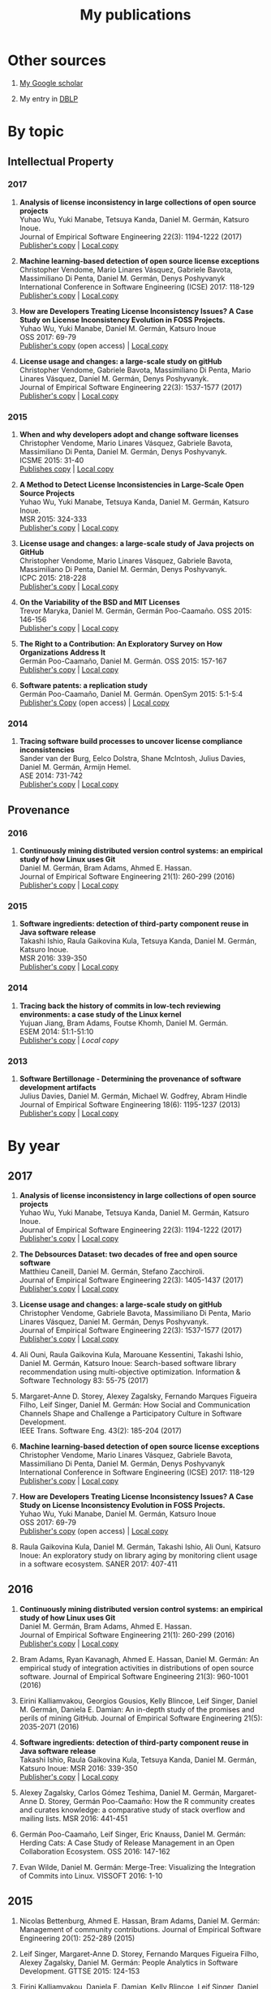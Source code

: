 #+STARTUP: showall
#+STARTUP: lognotestate
#+TAGS:
#+SEQ_TODO: TODO STARTED DONE DEFERRED CANCELLED | WAITING DELEGATED APPT
#+DRAWERS: HIDDEN STATE
#+TITLE: My publications
#+CATEGORY: 
#+PROPERTY: header-args:sql             :engine postgresql  :exports both :cmdline csc370
#+PROPERTY: header-args:sqlite          :db /path/to/db  :colnames yes
#+PROPERTY: header-args:C++             :results output :flags -std=c++14 -Wall --pedantic -Werror
#+PROPERTY: header-args:R               :results output  :colnames yes
#+OPTIONS: ^:nil

* Other sources

1. [[https://scholar.google.com/citations?user=hpxl9PEAAAAJ][My Google scholar]]

2. My entry in [[http://dblp2.uni-trier.de/pers/hd/g/Germ=aacute=n:Daniel_M=][DBLP]]


* By topic 

** Intellectual Property

*** 2017

1. *Analysis of license inconsistency in large collections of open source projects* @@html:<br>@@
   Yuhao Wu, Yuki Manabe, Tetsuya Kanda, Daniel M. Germán, Katsuro Inoue.@@html:<br>@@
   Journal of Empirical Software Engineering 22(3): 1194-1222 (2017)@@html:<br>@@
   [[https://link.springer.com/article/10.1007/s10664-016-9487-8][Publisher's copy]] | [[file:2017/journal/2017_emse-msr-special-issue_license-inconsistencies/2017_emse_license-inconsistencies.pdf][Local copy]]

1. *Machine learning-based detection of open source license exceptions* @@html:<br>@@
   Christopher Vendome, Mario Linares Vásquez, Gabriele Bavota, Massimiliano Di Penta, Daniel M. Germán, Denys Poshyvanyk @@html:<br>@@
   International Conference in Software Engineering (ICSE) 2017: 118-129@@html:<br>@@
   [[http://ieeexplore.ieee.org/document/7985655/][Publisher's copy]] | [[file:./2017/conference/2017_icse_license-exceptions/2017_icse_license-exceptions.pdf][Local copy]] 

8. *How are Developers Treating License Inconsistency Issues? A Case Study on License Inconsistency Evolution in FOSS Projects.* @@html:<br>@@
   Yuhao Wu, Yuki Manabe, Daniel M. Germán, Katsuro Inoue @@html:<br>@@
   OSS 2017: 69-79@@html:<br>@@
   [[https://link.springer.com/chapter/10.1007/978-3-319-57735-7_8][Publisher's copy]] (open access) | [[file:./2017/conference/2017_oss_developers-license-inconsistencies/2017_oss_developers-license-inconsistencies.pdf][Local copy]] 

3. *License usage and changes: a large-scale study on gitHub* @@html:<br>@@
   Christopher Vendome, Gabriele Bavota, Massimiliano Di Penta, Mario Linares Vásquez, Daniel M. Germán, Denys Poshyvanyk.@@html:<br>@@
   Journal of Empirical Software Engineering 22(3): 1537-1577 (2017)@@html:<br>@@
   [[https://link.springer.com/article/10.1007/s10664-016-9438-4][Publisher's copy]] | [[file:./2017/journal/2017_emse_license-usage-github/2017_emse_license-usage-github.pdf][Local copy]]

*** 2015

5. *When and why developers adopt and change software licenses* @@html:<br>@@
   Christopher Vendome, Mario Linares Vásquez, Gabriele Bavota, Massimiliano Di Penta, Daniel M. Germán, Denys Poshyvanyk.@@html:<br>@@
   ICSME 2015: 31-40 @@html:<br>@@
   [[http://ieeexplore.ieee.org/document/7332449/][Publishes copy]] | [[file:./2015/conferences/2015_icsme_why-license-change-adoption/2015_icsme_why-license-change-adoption.pdf][Local copy]] 

8. *A Method to Detect License Inconsistencies in Large-Scale Open Source Projects* @@html:<br>@@
   Yuhao Wu, Yuki Manabe, Tetsuya Kanda, Daniel M. Germán, Katsuro Inoue.@@html:<br>@@
   MSR 2015: 324-333@@html:<br>@@
   [[http://ieeexplore.ieee.org/document/7180091/][Publisher's copy]] | [[file:2015/conferences/2015_msr_license-inconsistencies/2015_msr_license-inconsistencies.pdf][Local copy]] 

6. *License usage and changes: a large-scale study of Java projects on GitHub* @@html:<br>@@
   Christopher Vendome, Mario Linares Vásquez, Gabriele Bavota, Massimiliano Di Penta, Daniel M. Germán, Denys Poshyvanyk.@@html:<br>@@
   ICPC 2015: 218-228@@html:<br>@@
   [[http://ieeexplore.ieee.org/document/7181450/][Publisher's copy]] | [[file:./2015/conferences/2015_icpc_license-usage-changes/2015_icpc_license-usage-changes.pdf][Local copy]] 

10. *On the Variability of the BSD and MIT Licenses* @@html:<br>@@
    Trevor Maryka, Daniel M. Germán, Germán Poo-Caamaño. OSS 2015: 146-156@@html:<br>@@
    [[https://link.springer.com/chapter/10.1007/978-3-319-17837-0_14][Publisher's copy]] | [[file:2015/conferences/2015_oss_bsd-mit-variability/2015_oss_bsd-mit-variability.pdf][Local copy]] 

11. *The Right to a Contribution: An Exploratory Survey on How Organizations Address It* @@html:<br>@@
    Germán Poo-Caamaño, Daniel M. Germán.  OSS 2015: 157-167 @@html:<br>@@
    [[https://link.springer.com/chapter/10.1007/978-3-319-17837-0_15][Publisher's copy]] | [[file:./2015/conferences/2015_oss_right-to-contribution/2015_oss_right-to-contribution.pdf][Local copy]] 
    
13. *Software patents: a replication study* @@html:<br>@@
    Germán Poo-Caamaño, Daniel M. Germán. OpenSym 2015: 5:1-5:4@@html:<br>@@
    [[http://www.opensym.org/os2015/proceedings-files/p104-poo-caamano.pdf][Publisher's Copy]] (open access) | [[file:./2015/conferences/2015_opensym_parents-replication/2015_opensym_parents-replication.pdf][Local copy]]

*** 2014

7. *Tracing software build processes to uncover license compliance inconsistencies* @@html:<br>@@
   Sander van der Burg, Eelco Dolstra, Shane McIntosh, Julius Davies, Daniel M. Germán, Armijn Hemel.@@html:<br>@@
   ASE 2014: 731-742@@html:<br>@@
   [[http://dl.acm.org/citation.cfm?id=2643013][Publisher's copy]] | [[file:2014/conference/2014_ase_tracing-build/2014_ase_tracing-build.pdf][Local copy]] 

** Provenance

*** 2016

1. *Continuously mining distributed version control systems: an empirical study of how Linux uses Git* @@html:<br>@@
    Daniel M. Germán, Bram Adams, Ahmed E. Hassan.@@html:<br>@@
    Journal of Empirical Software Engineering 21(1): 260-299 (2016) @@html:<br>@@
    [[https://link.springer.com/article/10.1007/s10664-014-9356-2][Publisher's copy]] | [[file:./2016/journals/2016_emse_continuous-mining/2016_emse_continuous-mining.pdf][Local copy]] 

*** 2015

4. *Software ingredients: detection of third-party component reuse in Java software release* @@html:<br>@@
   Takashi Ishio, Raula Gaikovina Kula, Tetsuya Kanda, Daniel M. Germán, Katsuro Inoue.@@html:<br>@@
   MSR 2016: 339-350 @@html:<br>@@
   [[http://ieeexplore.ieee.org/document/7832913/][Publisher's copy]] | [[file:2016/conferences/2016_msr_software-ingredients/2016_msr_software-ingredients.pdf][Local copy]] 


*** 2014

5. *Tracing back the history of commits in low-tech reviewing environments: a case study of the Linux kernel* @@html:<br>@@
   Yujuan Jiang, Bram Adams, Foutse Khomh, Daniel M. Germán.@@html:<br>@@
   ESEM 2014: 51:1-51:10@@html:<br>@@
   [[http://dl.acm.org/citation.cfm?id=2652542][Publisher's copy]] | [[2014/conference/2014_esem_tracing-emails-to-commits-linux/2014_esem_tracing-emails-to-commits-linux.pdf][Local copy]] 

*** 2013

1. *Software Bertillonage - Determining the provenance of software development artifacts* @@html:<br>@@
    Julius Davies, Daniel M. Germán, Michael W. Godfrey, Abram Hindle@@html:<br>@@
    Journal of Empirical Software Engineering 18(6): 1195-1237 (2013)@@html:<br>@@
    [[https://link.springer.com/article/10.1007/s10664-012-9199-7][Publisher's copy]] | [[file:./2013/journals/2013_emse-msr-special-issue_software_bertillonage/2013_emse-msr-special-issue_software_bertillonage.pdf][Local copy]]


* By year

** 2017

1. *Analysis of license inconsistency in large collections of open source projects* @@html:<br>@@
   Yuhao Wu, Yuki Manabe, Tetsuya Kanda, Daniel M. Germán, Katsuro Inoue.@@html:<br>@@
   Journal of Empirical Software Engineering 22(3): 1194-1222 (2017)@@html:<br>@@
   [[https://link.springer.com/article/10.1007/s10664-016-9487-8][Publisher's copy]] | [[file:2017/journal/2017_emse-msr-special-issue_license-inconsistencies/2017_emse_license-inconsistencies.pdf][Local copy]]
   
2. *The Debsources Dataset: two decades of free and open source software* @@html:<br>@@
   Matthieu Caneill, Daniel M. Germán, Stefano Zacchiroli.@@html:<br>@@
   Journal of Empirical Software Engineering 22(3): 1405-1437 (2017)@@html:<br>@@
   [[https://link.springer.com/article/10.1007/s10664-016-9461-5][Publisher's copy]] | [[file:2017/journal/2017_emse-msr-special-issue_debsources/2017_emse_debsources.pdf][Local copy]]

3. *License usage and changes: a large-scale study on gitHub* @@html:<br>@@
   Christopher Vendome, Gabriele Bavota, Massimiliano Di Penta, Mario Linares Vásquez, Daniel M. Germán, Denys Poshyvanyk.@@html:<br>@@
   Journal of Empirical Software Engineering 22(3): 1537-1577 (2017)@@html:<br>@@
   [[https://link.springer.com/article/10.1007/s10664-016-9438-4][Publisher's copy]] | [[file:./2017/journal/2017_emse_license-usage-github/2017_emse_license-usage-github.pdf][Local copy]]

5. Ali Ouni, Raula Gaikovina Kula, Marouane Kessentini, Takashi Ishio, Daniel M. Germán, Katsuro Inoue:
   Search-based software library recommendation using multi-objective optimization. Information & Software Technology 83: 55-75 (2017)@@html:<br>@@

6. Margaret-Anne D. Storey, Alexey Zagalsky, Fernando Marques Figueira Filho, Leif Singer, Daniel M. Germán:
   How Social and Communication Channels Shape and Challenge a Participatory Culture in Software Development.@@html:<br>@@
   IEEE Trans. Software Eng. 43(2): 185-204 (2017)@@html:<br>@@

1. *Machine learning-based detection of open source license exceptions* @@html:<br>@@
   Christopher Vendome, Mario Linares Vásquez, Gabriele Bavota, Massimiliano Di Penta, Daniel M. Germán, Denys Poshyvanyk @@html:<br>@@
   International Conference in Software Engineering (ICSE) 2017: 118-129@@html:<br>@@
   [[http://ieeexplore.ieee.org/document/7985655/][Publisher's copy]] | [[file:./2017/conference/2017_icse_license-exceptions/2017_icse_license-exceptions.pdf][Local copy]] 

8. *How are Developers Treating License Inconsistency Issues? A Case Study on License Inconsistency Evolution in FOSS Projects.* @@html:<br>@@
   Yuhao Wu, Yuki Manabe, Daniel M. Germán, Katsuro Inoue @@html:<br>@@
   OSS 2017: 69-79@@html:<br>@@
   [[https://link.springer.com/chapter/10.1007/978-3-319-57735-7_8][Publisher's copy]] (open access) | [[file:./2017/conference/2017_oss_developers-license-inconsistencies/2017_oss_developers-license-inconsistencies.pdf][Local copy]] 

9. Raula Gaikovina Kula, Daniel M. Germán, Takashi Ishio, Ali Ouni, Katsuro Inoue:
   An exploratory study on library aging by monitoring client usage in a software ecosystem. SANER 2017: 407-411

** 2016

1. *Continuously mining distributed version control systems: an empirical study of how Linux uses Git* @@html:<br>@@
    Daniel M. Germán, Bram Adams, Ahmed E. Hassan.@@html:<br>@@
    Journal of Empirical Software Engineering 21(1): 260-299 (2016) @@html:<br>@@
    [[https://link.springer.com/article/10.1007/s10664-014-9356-2][Publisher's copy]] | [[file:./2016/journals/2016_emse_continuous-mining/2016_emse_continuous-mining.pdf][Local copy]] 

2. Bram Adams, Ryan Kavanagh, Ahmed E. Hassan, Daniel M. Germán:
   An empirical study of integration activities in distributions of open source software. Journal of Empirical Software Engineering 21(3): 960-1001 (2016)
	
3. Eirini Kalliamvakou, Georgios Gousios, Kelly Blincoe, Leif Singer, Daniel M. Germán, Daniela E. Damian:
   An in-depth study of the promises and perils of mining GitHub. Journal of Empirical Software Engineering 21(5): 2035-2071 (2016)

4. *Software ingredients: detection of third-party component reuse in Java software release* @@html:<br>@@
   Takashi Ishio, Raula Gaikovina Kula, Tetsuya Kanda, Daniel M. Germán, Katsuro Inoue: MSR 2016: 339-350 @@html:<br>@@
   [[http://ieeexplore.ieee.org/document/7832913/][Publisher's copy]] | [[file:2016/conferences/2015_msr_software-ingredients/2015_msr_software-ingredients.pdf][Local copy]] 

5. Alexey Zagalsky, Carlos Gómez Teshima, Daniel M. Germán, Margaret-Anne D. Storey, Germán Poo-Caamaño:
   How the R community creates and curates knowledge: a comparative study of stack overflow and mailing lists. MSR 2016: 441-451
	
6. Germán Poo-Caamaño, Leif Singer, Eric Knauss, Daniel M. Germán:
   Herding Cats: A Case Study of Release Management in an Open Collaboration Ecosystem. OSS 2016: 147-162

7. Evan Wilde, Daniel M. Germán:
   Merge-Tree: Visualizing the Integration of Commits into Linux. VISSOFT 2016: 1-10

** 2015

1. Nicolas Bettenburg, Ahmed E. Hassan, Bram Adams, Daniel M. Germán:
   Management of community contributions. Journal of Empirical Software Engineering 20(1): 252-289 (2015)

3. Leif Singer, Margaret-Anne D. Storey, Fernando Marques Figueira Filho, Alexey Zagalsky, Daniel M. Germán:
   People Analytics in Software Development. GTTSE 2015: 124-153

4. Eirini Kalliamvakou, Daniela E. Damian, Kelly Blincoe, Leif Singer, Daniel M. Germán:
   Open Source-Style Collaborative Development Practices in Commercial Projects Using GitHub. International Conference in Software Engineering (ICSE) (1) 2015: 574-585

5. *When and why developers adopt and change software licenses* @@html:<br>@@
   Christopher Vendome, Mario Linares Vásquez, Gabriele Bavota, Massimiliano Di Penta, Daniel M. Germán, Denys Poshyvanyk.@@html:<br>@@
   ICSME 2015: 31-40 @@html:<br>@@
   [[http://ieeexplore.ieee.org/document/7332449/][Publishes copy]] [[file:./2015/conferences/2015_icsme_why-license-change-adoption/2015_icsme_why-license-change-adoption.pdf][Local copy]] 

6. *License usage and changes: a large-scale study of Java projects on GitHub* @@html:<br>@@
   Christopher Vendome, Mario Linares Vásquez, Gabriele Bavota, Massimiliano Di Penta, Daniel M. Germán, Denys Poshyvanyk.@@html:<br>@@
   ICPC 2015: 218-228@@html:<br>@@
   [[http://ieeexplore.ieee.org/document/7181450/][Publisher's copy]] | [[file:./2015/conferences/2015_icpc_license-usage-changes/2015_icpc_license-usage-changes.pdf][Local copy]] 

7. Weiliang Wang, Germán Poo-Caamaño, Evan Wilde, Daniel M. Germán:
   What Is the Gist? Understanding the Use of Public Gists on GitHub. MSR 2015: 314-323

8. *A Method to Detect License Inconsistencies in Large-Scale Open Source Projects* @@html:<br>@@
   Yuhao Wu, Yuki Manabe, Tetsuya Kanda, Daniel M. Germán, Katsuro Inoue:
   MSR 2015: 324-333@@html:<br>@@
   [[http://ieeexplore.ieee.org/document/7180091/][Publisher's copy]] | [[file:2015/conferences/2015_msr_license-inconsistencies/2015_msr_license-inconsistencies.pdf][Local copy]] 

9. Daniel M. Germán, Bram Adams, Ahmed E. Hassan:
   A Dataset of the Activity of the Git Super-repository of Linux in 2012. MSR 2015: 470-473

10. *On the Variability of the BSD and MIT Licenses* @@html:<br>@@
    Trevor Maryka, Daniel M. Germán, Germán Poo-Caamaño. OSS 2015: 146-156@@html:<br>@@
    [[https://link.springer.com/chapter/10.1007/978-3-319-17837-0_14][Publisher's copy]] | [[file:2015/conferences/2015_oss_bsd-mit-variability/2015_oss_bsd-mit-variability.pdf][Local copy]] 

11. *The Right to a Contribution: An Exploratory Survey on How Organizations Address It* @@html:<br>@@
    Germán Poo-Caamaño, Daniel M. Germán.  @@html:<br>@@
    OSS 2015: 157-167 @@html:<br>@@
    [[https://link.springer.com/chapter/10.1007/978-3-319-17837-0_15][Publisher's copy]] | [[file:./2015/conferences/2015_oss_right-to-contribution/2015_oss_right-to-contribution.pdf][Local copy]] 
    
12. Raula Gaikovina Kula, Daniel M. Germán, Takashi Ishio, Katsuro Inoue:
    Trusting a library: A study of the latency to adopt the latest Maven release. SANER 2015: 520-524

13. *Software patents: a replication study* @@html:<br>@@
    Germán Poo-Caamaño, Daniel M. Germán. OpenSym 2015: 5:1-5:4@@html:<br>@@
    [[http://www.opensym.org/os2015/proceedings-files/p104-poo-caamano.pdf][Publisher's Copy]] (open access) | [[file:./2015/conferences/2015_opensym_parents-replication/2015_opensym_parents-replication.pdf][Local copy]]

** 2014

1. Tetsuya Kanda, Daniel M. Germán, Takashi Ishio, Katsuro Inoue:
   Measuring Copying of Java Archives. ECEASST 63 (2014)@@html:<br>@@

2. Michael W. Godfrey, Daniel M. Germán:
   On the evolution of Lehman's Laws. Journal of Software: Evolution and Process 26(7): 613-619 (2014)@@html:<br>@@

3. Chenlei Zhang, Abram Hindle, Daniel M. Germán:
   The Impact of User Choice on Energy Consumption. IEEE Software 31(3): 69-75 (2014)@@html:<br>@@

4. Peter C. Rigby, Daniel M. Germán, Laura Cowen, Margaret-Anne D. Storey:
   Peer Review on Open-Source Software Projects: Parameters, Statistical Models, and Theory. ACM Trans. Softw. Eng. Methodol. 23(4): 35:1-35:33 (2014)@@html:<br>@@

5. *Tracing back the history of commits in low-tech reviewing environments: a case study of the Linux kernel* @@html:<br>@@
   Yujuan Jiang, Bram Adams, Foutse Khomh, Daniel M. Germán.@@html:<br>@@
   ESEM 2014: 51:1-51:10@@html:<br>@@
   [[http://dl.acm.org/citation.cfm?id=2652542][Publisher's copy]] | [[2014/conference/2014_esem_tracing-emails-to-commits-linux/2014_esem_tracing-emails-to-commits-linux.pdf][Local copy]] 

6. Takao Nakagawa, Yasutaka Kamei, Hidetake Uwano, Akito Monden, Ken-ichi Matsumoto, Daniel M. Germán:
   Quantifying programmers' mental workload during program comprehension based on cerebral blood flow measurement: a controlled experiment. International Conference in Software Engineering (ICSE) Companion 2014: 448-451@@html:<br>@@

7. *Tracing software build processes to uncover license compliance inconsistencies* @@html:<br>@@
   Sander van der Burg, Eelco Dolstra, Shane McIntosh, Julius Davies, Daniel M. Germán, Armijn Hemel.@@html:<br>@@
   ASE 2014: 731-742@@html:<br>@@
   [[http://dl.acm.org/citation.cfm?id=2643013][Publisher's copy]] | [[file:2014/conference/2014_ase_tracing-build/2014_ase_tracing-build.pdf][Local copy]] 

8. Eirini Kalliamvakou, Georgios Gousios, Kelly Blincoe, Leif Singer, Daniel M. Germán, Daniela Damian:
   The promises and perils of mining GitHub. MSR 2014: 92-101@@html:<br>@@

9. Yuki Manabe, Daniel M. Germán, Katsuro Inoue:
   Analyzing the Relationship between the License of Packages and Their Files in Free and Open Source Software. OSS 2014: 51-60@@html:<br>@@

10. Raula Gaikovina Kula, Coen De Roover, Daniel M. Germán, Takashi Ishio, Katsuro Inoue:
   Visualizing the Evolution of Systems and Their Library Dependencies. VISSOFT 2014: 127-136@@html:<br>@@

** 2013

1. *Software Bertillonage - Determining the provenance of software development artifacts* @@html:<br>@@
   Julius Davies, Daniel M. Germán, Michael W. Godfrey, Abram Hindle@@html:<br>@@
   Journal of Empirical Software Engineering 18(6): 1195-1237 (2013)@@html:<br>@@
   [[https://link.springer.com/article/10.1007/s10664-012-9199-7][Publisher's copy]] | [[file:./2013/journals/2013_emse-msr-special-issue_software_bertillonage/2013_emse-msr-special-issue_software_bertillonage.pdf][Local copy]]

* To be done


#+BEGIN_SRC example
2014
2013
	[j14]		
	[c63]		Daniel M. Germán, Bram Adams, Ahmed E. Hassan:
The Evolution of the R Software Ecosystem. CSMR 2013: 243-252
	[c62]		Peter C. Rigby, Earl T. Barr, Christian Bird, Premkumar T. Devanbu, Daniel M. Germán:
What effect does distributed version control have on OSS project organization? RELENG@ICSE 2013: 29-32
	[c61]		Colin Walters, Germán Poo-Caamaño, Daniel M. Germán:
The future of continuous integration in GNOME. RELENG@ICSE 2013: 33-36
	[c60]		Yujuan Jiang, Bram Adams, Daniel M. Germán:
Will my patch make it? and how fast?: case study on the Linux kernel. MSR 2013: 101-110
2012
	[j13]		Daniel M. Germán, Massimiliano Di Penta:
A Method for Open Source License Compliance of Java Applications. IEEE Software 29(3): 58-63 (2012)
	[j12]		Peter C. Rigby, Brendan Cleary, Frédéric Painchaud, Margaret-Anne D. Storey, Daniel M. Germán:
Contemporary Peer Review in Action: Lessons from Open Source Development. IEEE Software 29(6): 56-61 (2012)
	[c59]		Earl T. Barr, Christian Bird, Peter C. Rigby, Abram Hindle, Daniel M. Germán, Premkumar T. Devanbu:
Cohesive and Isolated Development with Branches. FASE 2012: 316-331
	[c58]		Gregorio Robles, Israel Herraiz, Daniel M. Germán, Daniel Izquierdo-Cortazar:
Modification and developer metrics at the function level: metrics for the study of the evolution of a software project. WETSoM 2012: 49-55
	[c57]		Massimiliano Di Penta, Giuliano Antoniol, Daniel M. Germán, Yann-Gaël Guéhéneuc, Bram Adams:
Five days of empirical software engineering: The PASED experience. International Conference in Software Engineering (ICSE) 2012: 1255-1258
2011
	[c56]		Christopher Gat, Hanyu Zhang, Daniel M. Germán, Melanie Tory:
gamutHeatMap: Visualizing the Colour Shift of Rendering Intent Transformations. Computational Aesthetics 2011: 81-88
	[c55]		Israel Herraiz, Daniel M. Germán, Ahmed E. Hassan:
On the Distribution of Source Code File Sizes. ICSOFT (2) 2011: 5-14
	[c54]		Christopher Gat, Alexandra Branzan Albu, Daniel M. Germán, Eric Higgs:
A Comparative Evaluation of Feature Detectors on Historic Repeat Photography. ISVC (2) 2011: 701-714
	[c53]		Michael W. Godfrey, Daniel M. Germán, Julius Davies, Abram Hindle:
Determining the provenance of software artifacts. IWSC 2011: 65-66
	[c52]		Julius Davies, Daniel M. Germán, Michael W. Godfrey, Abram Hindle:
Software bertillonage: finding the provenance of an entity. MSR 2011: 183-192
	[c51]		Daniel M. Germán, Julius Davies:
Apples vs. oranges?: an exploration of the challenges of comparing the source code of two software systems. MSR 2011: 246-249
2010
	[c50]		Thomas K. Sharpless, Bruno Postle, Daniel M. Germán:
Pannini: A New Projection for RenderingWide Angle Perspective Images . Computational Aesthetics 2010: 9-16
	[c49]		Massimiliano Di Penta, Daniel M. Germán, Yann-Gaël Guéhéneuc, Giuliano Antoniol:
An exploratory study of the evolution of software licensing. International Conference in Software Engineering (ICSE) (1) 2010: 145-154
	[c48]		Daniel M. Germán, Massimiliano Di Penta, Julius Davies:
Understanding and Auditing the Licensing of Open Source Software Distributions. ICPC 2010: 84-93
	[c47]		Daniel M. Germán, Yuki Manabe, Katsuro Inoue:
A sentence-matching method for automatic license identification of source code files. ASE 2010: 437-446
	[c46]		Julius Davies, Hanyu Zhang, Lucas Nussbaum, Daniel M. Germán:
Perspectives on bugs in the Debian bug tracking system. MSR 2010: 86-89
	[c45]		Gargi Bougie, Christoph Treude, Daniel M. Germán, Margaret-Anne D. Storey:
A comparative exploration of FreeBSD bug lifetimes. MSR 2010: 106-109
	[c44]		Massimiliano Di Penta, Daniel M. Germán, Giuliano Antoniol:
Identifying licensing of jar archives using a code-search approach. MSR 2010: 151-160
	[c43]		Daniel M. Germán, Jens H. Webber, Massimiliano Di Penta:
Lawful software engineering. FoSER 2010: 129-132
[–] 2000 – 2009 
2009
	[j11]		Daniel M. Germán, Jaume Rigau:
Improving scans of black and white photographs by recovering the print maker's artistic intent. Computers & Graphics 33(4): 509-520 (2009)
	[j10]		Jesús M. González-Barahona, Gregorio Robles, Martin Michlmayr, Juan José Amor, Daniel M. Germán:
Macro-level software evolution: a case study of a large software compilation. Journal of Empirical Software Engineering 14(3): 262-285 (2009)
	[j9]		Daniel M. Germán, Ahmed E. Hassan, Gregorio Robles:
Change impact graphs: Determining the impact of prior codechanges. Information & Software Technology 51(10): 1394-1408 (2009)
	[c42]		Daniel M. Germán, Ahmed E. Hassan:
License integration patterns: Addressing license mismatches in component-based development. International Conference in Software Engineering (ICSE) 2009: 188-198
	[c41]		Abram Hindle, Daniel M. Germán, Michael W. Godfrey, Richard C. Holt:
Automatic classication of large changes into maintenance categories. ICPC 2009: 30-39
	[c40]		Christian Bird, Peter C. Rigby, Earl T. Barr, David J. Hamilton, Daniel M. Germán, Premkumar T. Devanbu:
The promises and perils of mining git. MSR 2009: 1-10
	[c39]		Daniel M. Germán, Massimiliano Di Penta, Yann-Gaël Guéhéneuc, Giuliano Antoniol:
Code siblings: Technical and legal implications of copying code between applications. MSR 2009: 81-90
	[c38]		Daniel M. Germán, Jesús M. González-Barahona:
An Empirical Study of the Reuse of Software Licensed under the GNU General Public License. OSS 2009: 185-198
	[c37]		Massimiliano Di Penta, Daniel M. Germán:
Who are Source Code Contributors and How do they Change? WCRE 2009: 11-20
2008
	[j8]		Holger M. Kienle, Daniel M. Germán, Scott R. Tilley, Hausi A. Müller:
Managing legal risks associated with intellectual property on the web. IJBIS 3(1): 86-106 (2008)
	[j7]		Chris Bennett, Del Myers, Margaret-Anne D. Storey, Daniel M. Germán, D. Ouellet, Martin Salois, Philippe Charland:
A survey and evaluation of tool features for understanding reverse-engineered sequence diagrams. Journal of Software Maintenance 20(4): 291-315 (2008)
	[c36]		Daniel M. Germán:
Improving Scans of Black and White photographs by Recovering the Print Maker's Artistic Intent. Computational Aesthetics 2008: 99-106
	[c35]		Peter C. Rigby, Daniel M. Germán, Margaret-Anne D. Storey:
Open source software peer review practices: a case study of the apache server. International Conference in Software Engineering (ICSE) 2008: 541-550
	[c34]		Gregorio Robles, Daniel M. Germán, Andrea Capiluppi:
1st workshop on maintenance and evolution of FLOSS (MEFLOSS). ICSM 2008: 410-411
	[c33]		Abram Hindle, Daniel M. Germán, Richard C. Holt:
What do large commits tell us?: a taxonomical study of large commits. MSR 2008: 99-108
	[c32]		Israel Herraiz, Daniel M. Germán, Jesús M. González-Barahona, Gregorio Robles:
Towards a simplification of the bug report form in eclipse. MSR 2008: 145-148
	[c31]		Daniel M. Germán, Gregorio Robles, Ahmed E. Hassan:
Change Impact Graphs: Determining the Impact of Prior Code Changes. SCAM 2008: 184-193
2007
	[c30]		Daniel M. Germán, Pablo d'Angelo, Michael Gross, Bruno Postle:
New Methods to Project Panoramas for Practical and Aesthetic Purposes. Computational Aesthetics 2007: 15-22
	[c29]		Daniel M. Germán, Lloyd Burchill, Alexandre Duret-Lutz, Sébastien Pérez-Duarte, Emmanuel Pérez-Duarte, Josh Sommers:
Flattening the Viewable Sphere. Computational Aesthetics 2007: 23-28
	[c28]		Israel Herraiz, Jesús M. González-Barahona, Gregorio Robles, Daniel M. Germán:
On the prediction of the evolution of libre software projects. ICSM 2007: 405-414
	[c27]		Daniel M. Germán:
Using Software Distributions to Understand the Relationship among Free and Open Source Software Projects. MSR 2007: 24
	[c26]		Andrew McNair, Daniel M. Germán, Jens H. Weber-Jahnke:
Visualizing Software Architecture Evolution Using Change-Sets. WCRE 2007: 130-139
	[c25]		Daniel M. Germán, Jesús M. González-Barahona, Gregorio Robles:
A Model to Understand the Building and Running Inter-Dependencies of Software. WCRE 2007: 140-149
	[c24]		Daniel M. Germán:
Intellectual Property for Software (Re-)Engineers and Researchers: A Tutorial. WCRE 2007: 297
2006
	[j6]		Daniel M. Germán:
An empirical study of fine-grained software modifications. Journal of Empirical Software Engineering 11(3): 369-393 (2006)
	[j5]		Daniel M. Germán, Abram Hindle:
Visualizing the Evolution of Software Using Softchange. International Journal of Software Engineering and Knowledge Engineering 16(1): 5-22 (2006)
	[c23]		Kirby Shabaga, Daniel M. Germán:
BioFOSS: a survey of Free/Open Source Software in Bioinformatic. CBMS 2006: 861-866
	[c22]		Daniel M. Germán, Peter C. Rigby, Margaret-Anne D. Storey:
Using evolutionary annotations from change logs to enhance program comprehension. MSR 2006: 159-162
	[c21]		Daniel M. Germán:
A study of the contributors of PostgreSQL. MSR 2006: 163-164
2005
	[j4]		Daniel M. Germán, Davor Cubranic, Margaret-Anne D. Storey:
A framework for describing and understanding mining tools in software development. ACM SIGSOFT Software Engineering Notes 30(4): 1-5 (2005)
	[j3]		Abram Hindle, Daniel M. Germán:
SCQL: a formal model and a query language for source control repositories. ACM SIGSOFT Software Engineering Notes 30(4): 1-5 (2005)
	[c20]		Mohammed Abul Khayes Akanda, Daniel M. Germán:
A System of Patterns for Web Navigation. ICWE 2005: 136-141
	[c19]		Daniel M. Germán, Abram Hindle:
Measuring Fine-Grained Change in Software: Towards Modification-Aware Change Metrics. IEEE METRICS 2005: 28
	[c18]		Daniel M. Germán, Davor Cubranic, Margaret-Anne D. Storey:
A framework for describing and understanding mining tools in software development. MSR 2005
	[c17]		Abram Hindle, Daniel M. Germán:
SCQL: a formal model and a query language for source control repositories. MSR 2005
	[c16]		Margaret-Anne D. Storey, Davor Cubranic, Daniel M. Germán:
On the use of visualization to support awareness of human activities in software development: a survey and a framework. SOFTVIS 2005: 193-202
2004
	[j2]		Daniel M. Germán:
Using software trails to reconstruct the evolution of software. Journal of Software Maintenance 16(6): 367-384 (2004)
	[c15]		Del Myers, Elizabeth Hargreaves, Jody Ryall, Suzanne Thompson, Marilyn Burgess, Daniel M. Germán, Margaret-Anne D. Storey:
Developing marking support within Eclipse. ETX 2004: 62-66
	[c14]		Daniel M. Germán:
An Empirical Study of Fine-Grained Software Modifications. ICSM 2004: 316-325
	[c13]		Daniel M. Germán, Abram Hindle, Norman Jordan:
Visualizing the evolution of software using softChange. SEKE 2004: 336-341
	[c12]		Holger M. Kienle, Daniel M. Germán, Scott R. Tilley, Hausi A. Müller:
Intellectual property aspects of web publishing. SIGDOC 2004: 136-144
	[c11]		Holger M. Kienle, Daniel M. Germán, Hausi A. Müller:
Legal Concerns of Web Site Reverse Engineering. WSE 2004: 41-50
2003
	[j1]		Daniel M. Germán:
The GNOME project: a case study of open source, global software development. Software Process: Improvement and Practice 8(4): 201-215 (2003)
	[c10]		Stephen Kerr, Daniel M. Germán:
Partitioning the Navigational Model: A Component-Driven Approach. ICWE 2003: 445-448
	[c9]		Mohammed Abul Khayes Akanda, Daniel M. Germán:
A Component-Oriented Framework for the Implementation of Navigational Design Patterns. ICWE 2003: 449-450
	[c8]		Margaret-Anne D. Storey, Daniela Damian, Jeff Michaud, Del Myers, Marcellus Mindel, Daniel M. Germán, Mary Sanseverino, Elizabeth Hargreaves:
Improving the usability of Eclipse for novice programmers. OOPSLA Workshop on Eclipse Technology eXchange 2003: 35-39
2000
	[b1]		Daniel M. Germán:
Hadez, a Framework for the Specification and Verification of Hypermedia Applications. University of Waterloo, Ontario, Canada 2000
	[c7]		Daniel M. Germán, Donald D. Cowan:
Towards a Unified Catalog of Hypermedia Design Patterns. HICSS 2000
[–] 1990 – 1999 
1999
	[c6]		Daniel M. Germán, Donald D. Cowan:
Formalizing the Specification of Web Applications. ER (Workshops) 1999: 281-292
	[c5]		B. Fraser, J. Roberts, G. M. Pianosi, Paulo S. C. Alencar, Donald D. Cowan, Daniel M. Germán, L. C. M. Nova:
Dynamic views of SGML tagged documents. SIGDOC 1999: 93-98
1996
	[c4]		Daniel M. Germán, Donald D. Cowan:
A Federated Database for Hypermedia Development for the WWW. CODAS 1996: 178-181
1995
	[c3]		Daniel M. Germán, Donald D. Cowan:
Experiments with the Z Interchange Format and SGML. ZUM 1995: 224-233
1994
	[c2]		Daniel M. Germán:
An SGML-based programming environment for literate programming. CASCON 1994: 47
	[c1]		Donald D. Cowan, Daniel M. Germán, Carlos José Pereira de Lucena, Arndt von Staa:
Enhancing Code for Readability and Comprehension Using SGML. ICSM 1994: 181-190#+END_SRC
